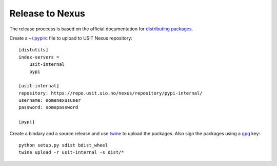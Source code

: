 ================
Release to Nexus
================

The release proccess is based on the official documentation for `distributing packages`_.

Create a `~/.pypirc`_ file to upload to USIT Nexus repository::

    [distutils]
    index-servers =
        usit-internal
        pypi

    [usit-internal]
    repository: https://repo.usit.uio.no/nexus/repository/pypi-internal/
    username: somenexususer
    password: somepassword

    [pypi]

Create a bindary and a source release and use twine_ to upload the packages. Also sign the
packages using a gpg_ key::

    python setup.py sdist bdist_wheel
    twine upload -r usit-internal -s dist/*

.. _distributing packages: https://packaging.python.org/tutorials/distributing-packages/
.. _~/.pypirc: https://docs.python.org/3/distutils/packageindex.html#pypirc
.. _twine: https://github.com/pypa/twine
.. _gpg: https://gnupg.org/
